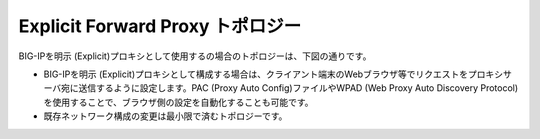 Explicit Forward Proxy トポロジー
===========================

BIG-IPを明示 (Explicit)プロキシとして使用するの場合のトポロジーは、下図の通りです。

.. image:: images/mod1-4.png
   :scale: 70%


- BIG-IPを明示 (Explicit)プロキシとして構成する場合は、クライアント端末のWebブラウザ等でリクエストをプロキシサーバ宛に送信するように設定します。PAC (Proxy Auto Config)ファイルやWPAD (Web Proxy Auto Discovery Protocol)を使用することで、ブラウザ側の設定を自動化することも可能です。
- 既存ネットワーク構成の変更は最小限で済むトポロジーです。

